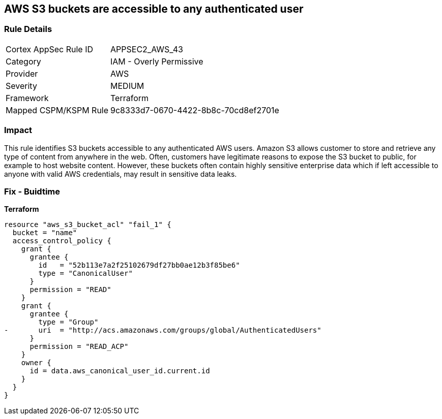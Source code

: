 == AWS S3 buckets are accessible to any authenticated user


=== Rule Details

[cols="1,2"]
|===
|Cortex AppSec Rule ID |APPSEC2_AWS_43
|Category |IAM - Overly Permissive
|Provider |AWS
|Severity |MEDIUM
|Framework |Terraform
|Mapped CSPM/KSPM Rule |9c8333d7-0670-4422-8b8c-70cd8ef2701e
|===


=== Impact
This rule identifies S3 buckets accessible to any authenticated AWS users.
Amazon S3 allows customer to store and retrieve any type of content from anywhere in the web.
Often, customers have legitimate reasons to expose the S3 bucket to public, for example to host website content.
However, these buckets often contain highly sensitive enterprise data which if left accessible to anyone with valid AWS credentials, may result in sensitive data leaks.

=== Fix - Buidtime


*Terraform* 




[source,yaml]
----
resource "aws_s3_bucket_acl" "fail_1" {
  bucket = "name"
  access_control_policy {
    grant {
      grantee {
        id   = "52b113e7a2f25102679df27bb0ae12b3f85be6"
        type = "CanonicalUser"
      }
      permission = "READ"
    }
    grant {
      grantee {
        type = "Group"
-       uri  = "http://acs.amazonaws.com/groups/global/AuthenticatedUsers"
      }
      permission = "READ_ACP"
    }
    owner {
      id = data.aws_canonical_user_id.current.id
    }
  }
}
----
